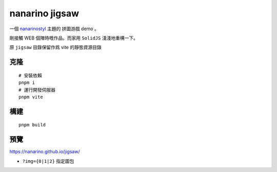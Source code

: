 ===============
nanarino jigsaw
===============

一個 `nanarinostyl <https://nanarino.github.io/nanarinostyl/>`_ 主題的 拼圖游戲 demo 。

剛接觸 WEB 個陣時嘅作品。而家用 ``SolidJS`` 淺淺地重構一下。

.. image:: ./jigsaw/logo.svg
    :width: 96 px
    :alt: SolidJS Logo
    :target: https://www.solidjs.com/

原 ``jigsaw`` 目錄保留作爲 vite 的靜態資源目錄

.. image:: https://img.shields.io/badge/maintained%20with-pnpm%209.0-cc00ff.svg?style=for-the-badge&logo=pnpm
    :alt: pnpm 9.0
    :target: https://pnpm.io/

.. image:: https://img.shields.io/badge/Node.js-v20.17.0-026e00.svg?style=for-the-badge&logo=nodedotjs
    :alt: Node.js v20.17.0
    :target: https://nodejs.org/

.. highlight:: bash


克隆
=======
::

    # 安裝依賴
    pnpm i
    # 運行開發伺服器
    pnpm vite


構建
======
::

    pnpm build


預覽
======
https://nanarino.github.io/jigsaw/

* ``?img={0|1|2}`` 指定圖包
